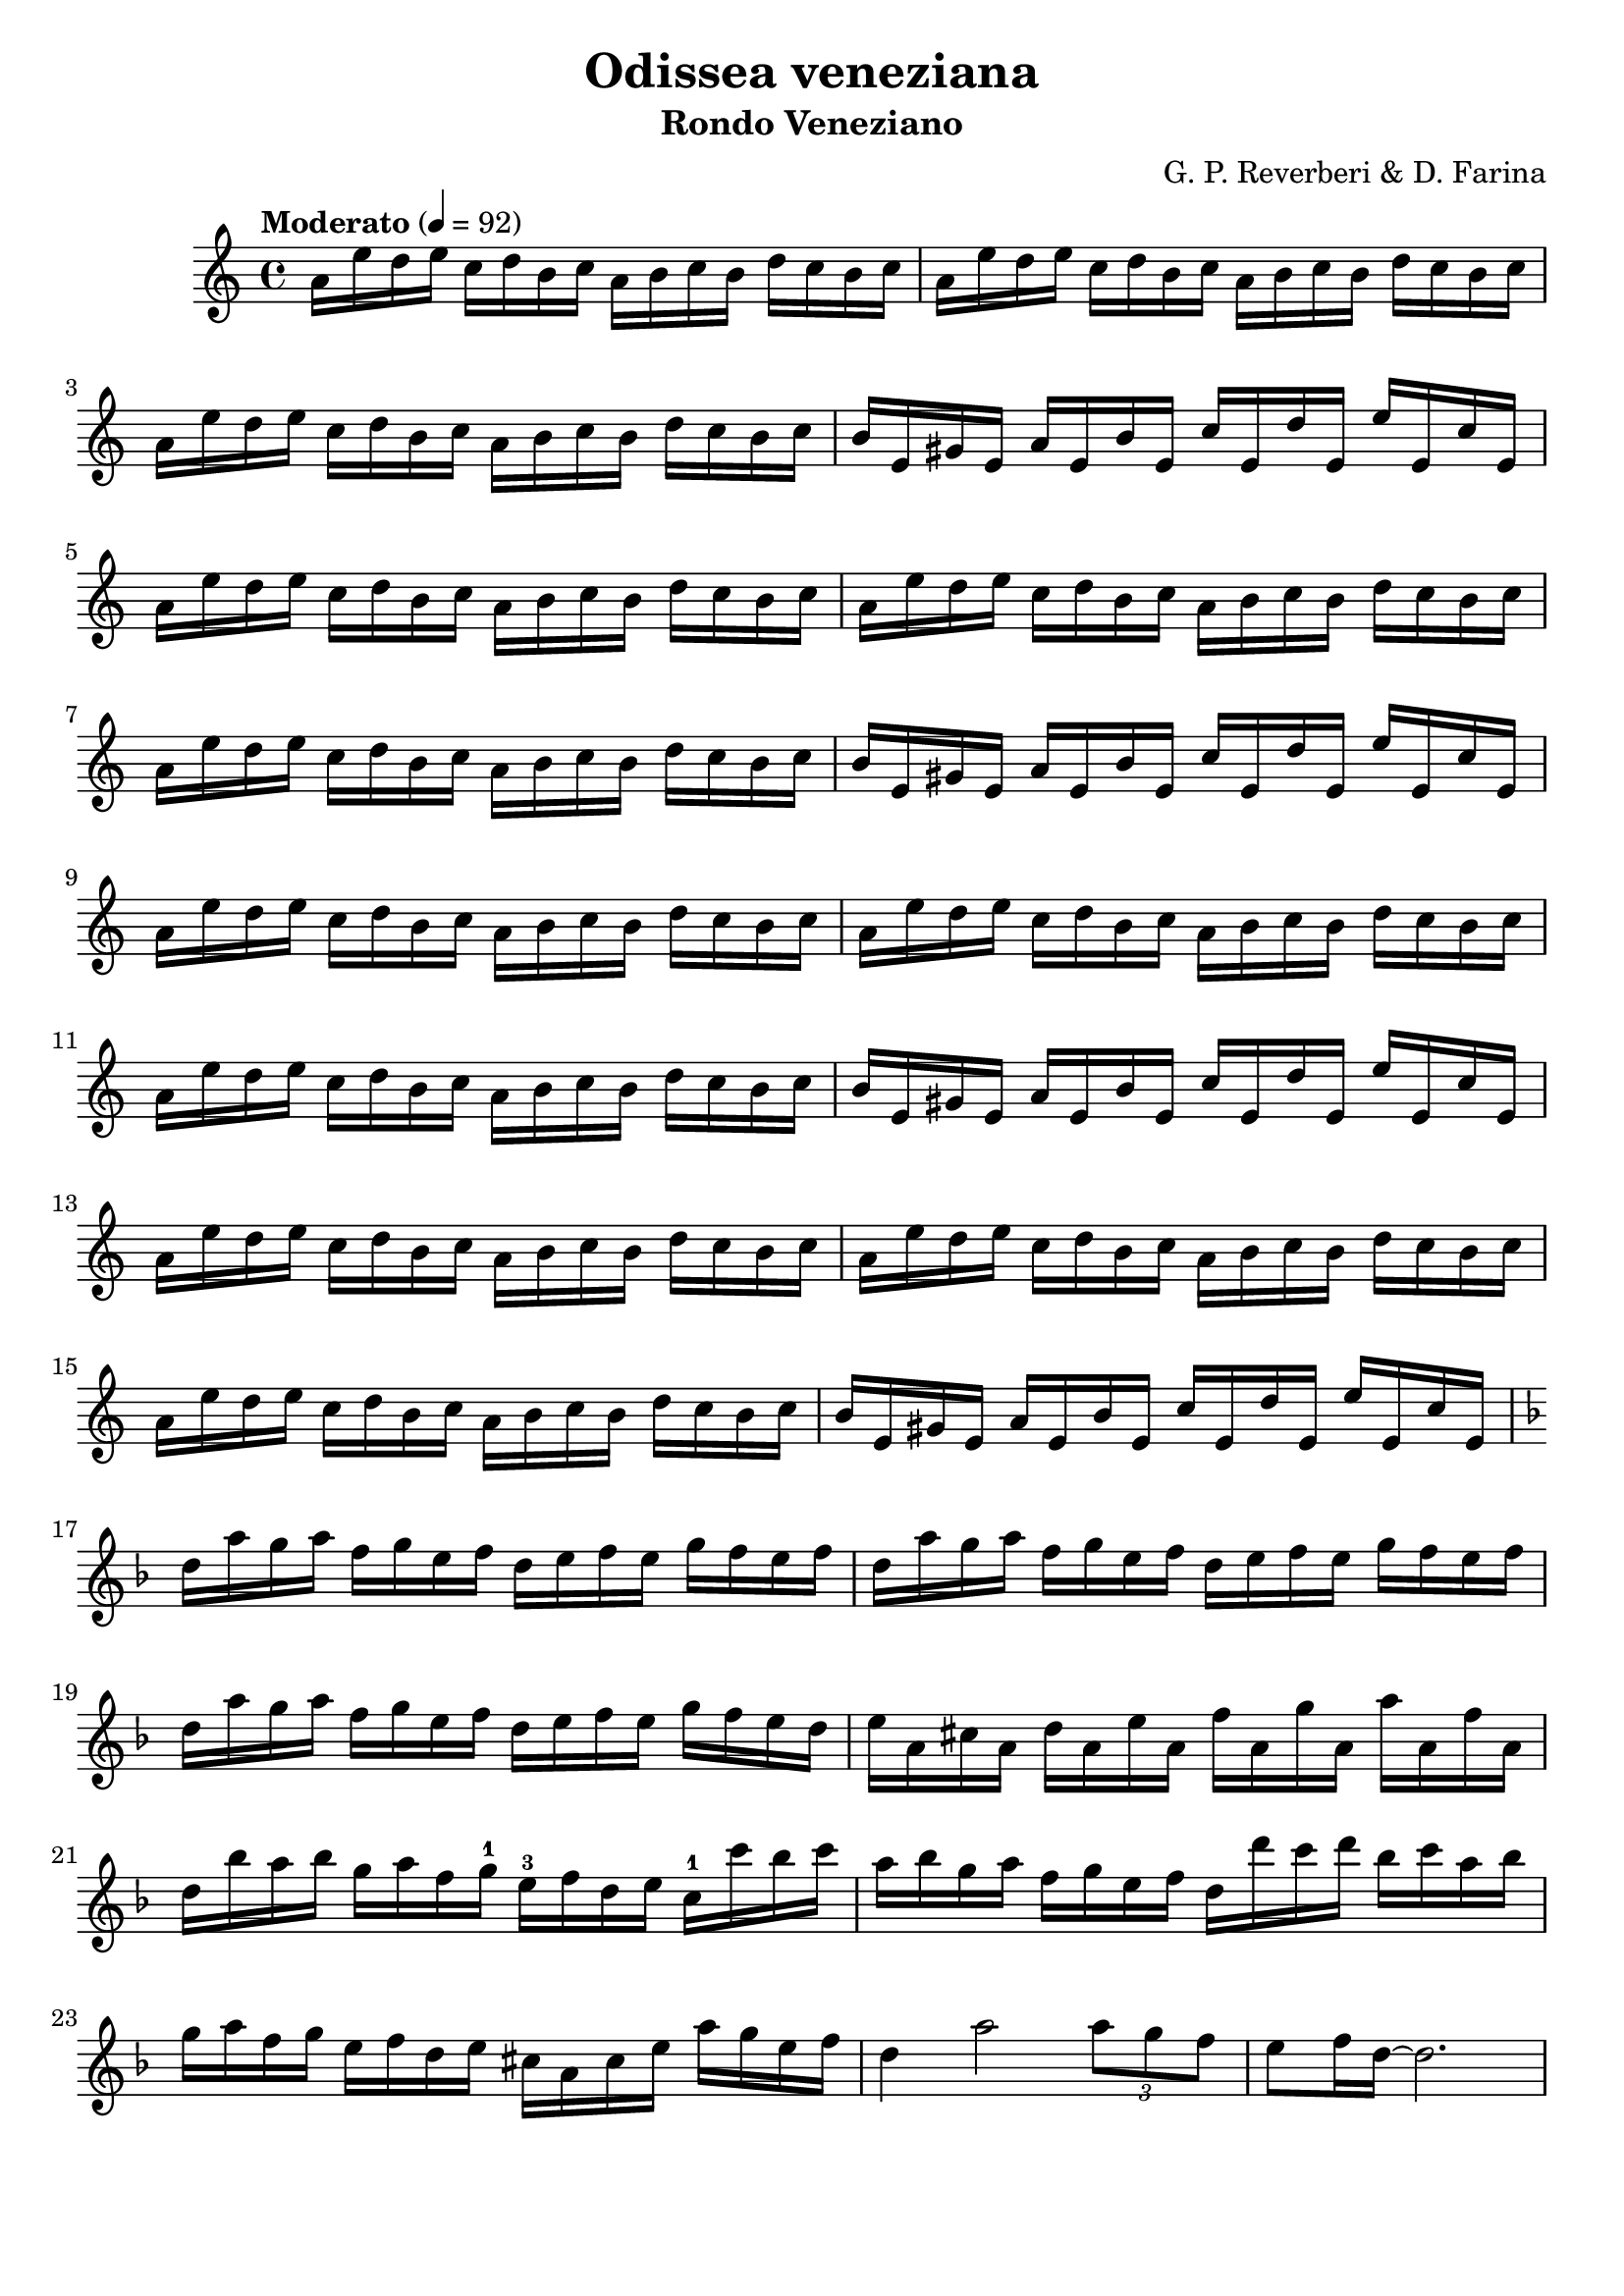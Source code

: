 \version "2.24.2"
\language "english"

\header {
  title = "Odissea veneziana"
  subtitle = "Rondo Veneziano"
  composer = "G. P. Reverberi & D. Farina"
  tagline = ""
}
%#(set-global-staff-size 16) % Default is usually 20.

violinOne = \relative c'' {
  \clef treble
  \key a \minor
  \time 4/4
  \tempo "Moderato" 4 = 92

  % Page 40 - Line 1
  a16 e' d  e c d b  c  a  b  c  b  d  c  b  c |
  a16 e' d  e c d b  c  a  b  c  b  d  c  b  c |
  \break
  % Page 40 - Line 2
  a16 e' d  e c d b  c  a  b  c  b  d  c  b  c |
  b16 e, gs e a e b' e, c' e, d' e, e' e, c' e, |
\break
  a16 e' d  e c d b  c  a  b  c  b  d  c  b  c |
  % Page 40 - Line 3
  a16 e' d  e c d b  c  a  b  c  b  d  c  b  c |
  \break
  a16 e' d  e c d b  c  a  b  c  b  d  c  b  c |
  b16 e, gs e a e b' e, c' e, d' e, e' e, c' e, |
\break
  % Page 40 - Line 4
  a16 e' d  e c d b  c  a  b  c  b  d  c  b  c |
  a16 e' d  e c d b  c  a  b  c  b  d  c  b  c |
 \break
  a16 e' d  e c d b  c  a  b  c  b  d  c  b  c |
%\break
  % Page 41 - Line 1
  b16 e, gs e a e b' e, c' e, d' e, e' e, c' e, |
  \break
  a16 e' d e c d b c a b c b d c b c |
  a16 e' d e c d b c a b c b d c b c |
\break
  % Page 41 - Line 2
  a16 e' d e c d b c a b c b d c b c |
  b16 e, gs e a e b' e, c' e, d' e, e' e, c' e, |


\break
\key d \minor
  % Page 41 - Line 3 (measure 17)
  d'16 a' g a f g e f d e f e g f e f |
  d16  a' g a f g e f d e f e g f e f |
  \break
  d16  a' g a f g e f d e f e g f e d |
  % Page 41 - Line 4 (measure 20)
  e16 a, cs a d a e' a, f' a, g' a, a' a, f' a, |
\break
  d16 bf' a bf g a f g-1 e-3 f d e c-1 c' bf c |
  a bf g a  f g e f d d' c d bf c a bf |
  \break
  % Page 41 - Line 5 (measure 23)
  g16  a  f   g  
  e16  f  d   e 
  cs   a  cs  e
  a    g  e   f |
  d4   a'2 
  \tuplet 3/2 {a8 g f} |
  e8 f16 d ~ d2. |



}

\score {
  \new Staff \violinOne
}
